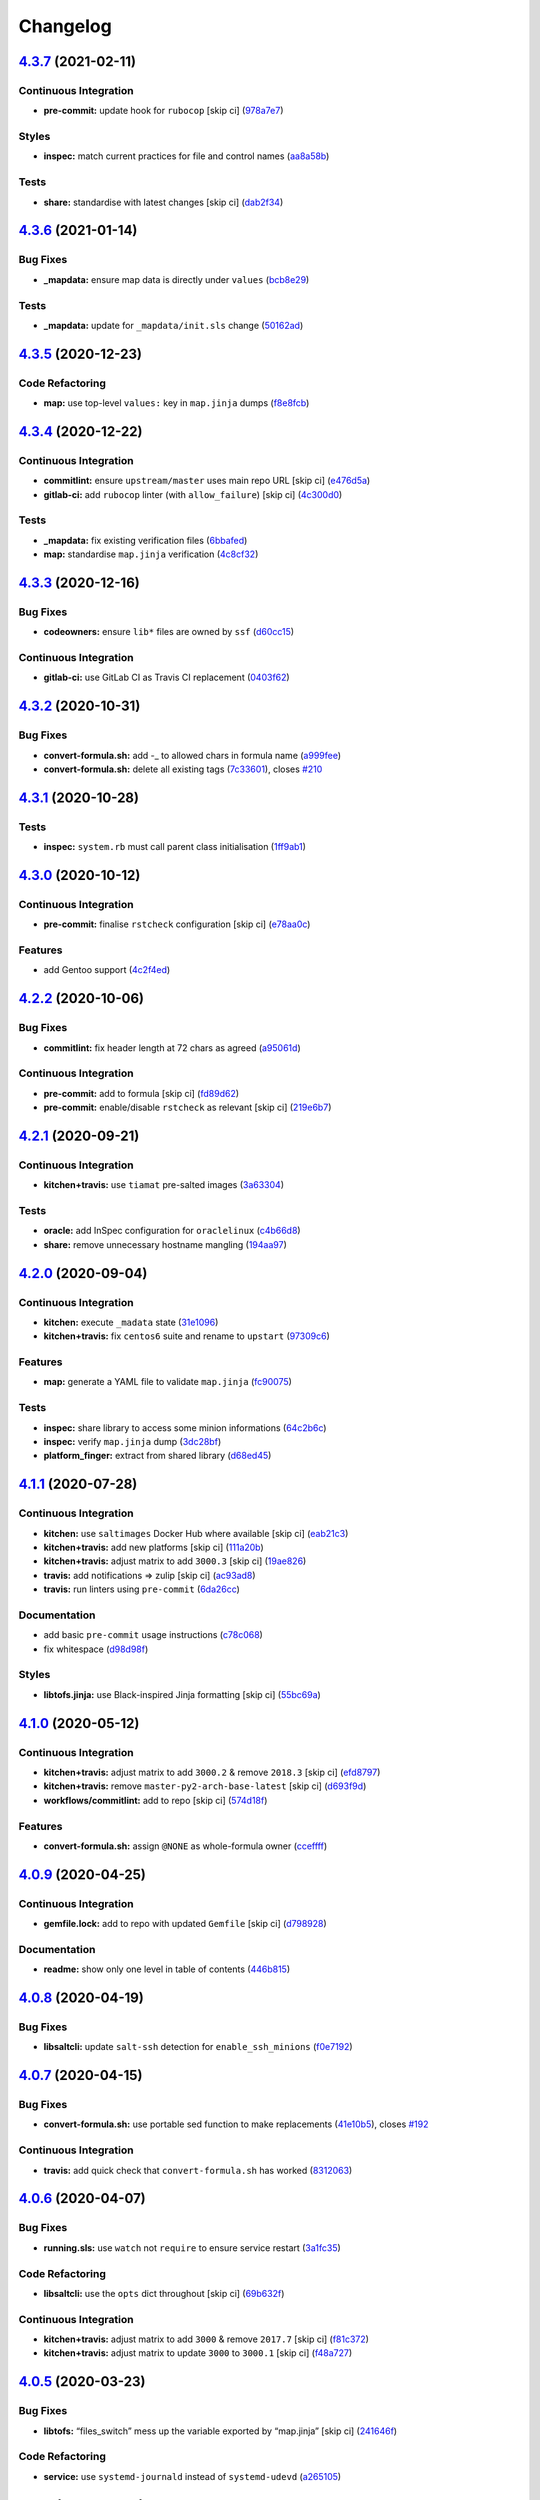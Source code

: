 
Changelog
=========

`4.3.7 <https://github.com/saltstack-formulas/template-formula/compare/v4.3.6...v4.3.7>`_ (2021-02-11)
----------------------------------------------------------------------------------------------------------

Continuous Integration
^^^^^^^^^^^^^^^^^^^^^^


* **pre-commit:** update hook for ``rubocop`` [skip ci] (\ `978a7e7 <https://github.com/saltstack-formulas/template-formula/commit/978a7e7cd04c00fe6e7b5d113926683a86534094>`_\ )

Styles
^^^^^^


* **inspec:** match current practices for file and control names (\ `aa8a58b <https://github.com/saltstack-formulas/template-formula/commit/aa8a58b715fec48b256ff0aa8a0b697b1ae20399>`_\ )

Tests
^^^^^


* **share:** standardise with latest changes [skip ci] (\ `dab2f34 <https://github.com/saltstack-formulas/template-formula/commit/dab2f34c587ea6194351c768e9ba141744536607>`_\ )

`4.3.6 <https://github.com/saltstack-formulas/template-formula/compare/v4.3.5...v4.3.6>`_ (2021-01-14)
----------------------------------------------------------------------------------------------------------

Bug Fixes
^^^^^^^^^


* **_mapdata:** ensure map data is directly under ``values`` (\ `bcb8e29 <https://github.com/saltstack-formulas/template-formula/commit/bcb8e29b687f9804a1cfbda1253da290432cd5b0>`_\ )

Tests
^^^^^


* **_mapdata:** update for ``_mapdata/init.sls`` change (\ `50162ad <https://github.com/saltstack-formulas/template-formula/commit/50162adad7119285a649321b5f66710974a7983d>`_\ )

`4.3.5 <https://github.com/saltstack-formulas/template-formula/compare/v4.3.4...v4.3.5>`_ (2020-12-23)
----------------------------------------------------------------------------------------------------------

Code Refactoring
^^^^^^^^^^^^^^^^


* **map:** use top-level ``values:`` key in ``map.jinja`` dumps (\ `f8e8fcb <https://github.com/saltstack-formulas/template-formula/commit/f8e8fcb29e77d1afded74a2c92789ac8807a4768>`_\ )

`4.3.4 <https://github.com/saltstack-formulas/template-formula/compare/v4.3.3...v4.3.4>`_ (2020-12-22)
----------------------------------------------------------------------------------------------------------

Continuous Integration
^^^^^^^^^^^^^^^^^^^^^^


* **commitlint:** ensure ``upstream/master`` uses main repo URL [skip ci] (\ `e476d5a <https://github.com/saltstack-formulas/template-formula/commit/e476d5a567d90592ea32f193d2264de59d261711>`_\ )
* **gitlab-ci:** add ``rubocop`` linter (with ``allow_failure``\ ) [skip ci] (\ `4c300d0 <https://github.com/saltstack-formulas/template-formula/commit/4c300d01cb909f2fbed07d39b22c06198c304cdf>`_\ )

Tests
^^^^^


* **_mapdata:** fix existing verification files (\ `6bbafed <https://github.com/saltstack-formulas/template-formula/commit/6bbafedd1f9ad6e6b659ab6ab4b1736b5c4d9a66>`_\ )
* **map:** standardise ``map.jinja`` verification (\ `4c8cf32 <https://github.com/saltstack-formulas/template-formula/commit/4c8cf32db1824fb9841996d758d19c563f5414c5>`_\ )

`4.3.3 <https://github.com/saltstack-formulas/template-formula/compare/v4.3.2...v4.3.3>`_ (2020-12-16)
----------------------------------------------------------------------------------------------------------

Bug Fixes
^^^^^^^^^


* **codeowners:** ensure ``lib*`` files are owned by ``ssf`` (\ `d60cc15 <https://github.com/saltstack-formulas/template-formula/commit/d60cc1536637831ef76b2f2c84086b3f88f2684f>`_\ )

Continuous Integration
^^^^^^^^^^^^^^^^^^^^^^


* **gitlab-ci:** use GitLab CI as Travis CI replacement (\ `0403f62 <https://github.com/saltstack-formulas/template-formula/commit/0403f62c7780a8a449617003c5363118a8b6ecd6>`_\ )

`4.3.2 <https://github.com/saltstack-formulas/template-formula/compare/v4.3.1...v4.3.2>`_ (2020-10-31)
----------------------------------------------------------------------------------------------------------

Bug Fixes
^^^^^^^^^


* **convert-formula.sh:** add -_ to allowed chars in formula name (\ `a999fee <https://github.com/saltstack-formulas/template-formula/commit/a999fee2145d9b0484049808c3c331943580cc3f>`_\ )
* **convert-formula.sh:** delete all existing tags (\ `7c33601 <https://github.com/saltstack-formulas/template-formula/commit/7c33601fd455df90b1082791cdd282a507334898>`_\ ), closes `#210 <https://github.com/saltstack-formulas/template-formula/issues/210>`_

`4.3.1 <https://github.com/saltstack-formulas/template-formula/compare/v4.3.0...v4.3.1>`_ (2020-10-28)
----------------------------------------------------------------------------------------------------------

Tests
^^^^^


* **inspec:** ``system.rb`` must call parent class initialisation (\ `1ff9ab1 <https://github.com/saltstack-formulas/template-formula/commit/1ff9ab15f23ba9f3b78a1b8f9dcef7a062e2b192>`_\ )

`4.3.0 <https://github.com/saltstack-formulas/template-formula/compare/v4.2.2...v4.3.0>`_ (2020-10-12)
----------------------------------------------------------------------------------------------------------

Continuous Integration
^^^^^^^^^^^^^^^^^^^^^^


* **pre-commit:** finalise ``rstcheck`` configuration [skip ci] (\ `e78aa0c <https://github.com/saltstack-formulas/template-formula/commit/e78aa0cb784752ae699196c6309fe93bf223a306>`_\ )

Features
^^^^^^^^


* add Gentoo support (\ `4c2f4ed <https://github.com/saltstack-formulas/template-formula/commit/4c2f4ede0223e83e1958be33288fa6b83cce7140>`_\ )

`4.2.2 <https://github.com/saltstack-formulas/template-formula/compare/v4.2.1...v4.2.2>`_ (2020-10-06)
----------------------------------------------------------------------------------------------------------

Bug Fixes
^^^^^^^^^


* **commitlint:** fix header length at 72 chars as agreed (\ `a95061d <https://github.com/saltstack-formulas/template-formula/commit/a95061ddd088210c5111490234bc1588002cddd5>`_\ )

Continuous Integration
^^^^^^^^^^^^^^^^^^^^^^


* **pre-commit:** add to formula [skip ci] (\ `fd89d62 <https://github.com/saltstack-formulas/template-formula/commit/fd89d62ec656dc3e6f84b9834860bf51359452f5>`_\ )
* **pre-commit:** enable/disable ``rstcheck`` as relevant [skip ci] (\ `219e6b7 <https://github.com/saltstack-formulas/template-formula/commit/219e6b71c85f06657564c87ba58877cfc5ebe511>`_\ )

`4.2.1 <https://github.com/saltstack-formulas/template-formula/compare/v4.2.0...v4.2.1>`_ (2020-09-21)
----------------------------------------------------------------------------------------------------------

Continuous Integration
^^^^^^^^^^^^^^^^^^^^^^


* **kitchen+travis:** use ``tiamat`` pre-salted images (\ `3a63304 <https://github.com/saltstack-formulas/template-formula/commit/3a63304f13d717fc28efbb06252ffde421ab3621>`_\ )

Tests
^^^^^


* **oracle:** add InSpec configuration for ``oraclelinux`` (\ `c4b66d8 <https://github.com/saltstack-formulas/template-formula/commit/c4b66d8f0b5666261b43ee923565cc516b7fb92f>`_\ )
* **share:** remove unnecessary hostname mangling (\ `194aa97 <https://github.com/saltstack-formulas/template-formula/commit/194aa97dff47acd59076865489914b4148b1b76d>`_\ )

`4.2.0 <https://github.com/saltstack-formulas/template-formula/compare/v4.1.1...v4.2.0>`_ (2020-09-04)
----------------------------------------------------------------------------------------------------------

Continuous Integration
^^^^^^^^^^^^^^^^^^^^^^


* **kitchen:** execute ``_madata`` state (\ `31e1096 <https://github.com/saltstack-formulas/template-formula/commit/31e1096adda4c23f77b797f35c465ba09043b3a6>`_\ )
* **kitchen+travis:** fix ``centos6`` suite and rename to ``upstart`` (\ `97309c6 <https://github.com/saltstack-formulas/template-formula/commit/97309c6f4d6b18723ec5492564b1344155960ae0>`_\ )

Features
^^^^^^^^


* **map:** generate a YAML file to validate ``map.jinja`` (\ `fc90075 <https://github.com/saltstack-formulas/template-formula/commit/fc90075dd94d874eb283d96259f552812d8a8d82>`_\ )

Tests
^^^^^


* **inspec:** share library to access some minion informations (\ `64c2b6c <https://github.com/saltstack-formulas/template-formula/commit/64c2b6cdae1ad91959b5c0fe67863a529a070428>`_\ )
* **inspec:** verify ``map.jinja`` dump (\ `3dc28bf <https://github.com/saltstack-formulas/template-formula/commit/3dc28bfb3453079deca899352ecdff30daeb42f5>`_\ )
* **platform_finger:** extract from shared library (\ `d68ed45 <https://github.com/saltstack-formulas/template-formula/commit/d68ed45109aa1274c6bf236db30758d795a3ba2a>`_\ )

`4.1.1 <https://github.com/saltstack-formulas/template-formula/compare/v4.1.0...v4.1.1>`_ (2020-07-28)
----------------------------------------------------------------------------------------------------------

Continuous Integration
^^^^^^^^^^^^^^^^^^^^^^


* **kitchen:** use ``saltimages`` Docker Hub where available [skip ci] (\ `eab21c3 <https://github.com/saltstack-formulas/template-formula/commit/eab21c39fb180d3cf3be93a4ae0678b1fbe6357d>`_\ )
* **kitchen+travis:** add new platforms [skip ci] (\ `111a20b <https://github.com/saltstack-formulas/template-formula/commit/111a20b47d89d275ce4ff5213656d6828acb2760>`_\ )
* **kitchen+travis:** adjust matrix to add ``3000.3`` [skip ci] (\ `19ae826 <https://github.com/saltstack-formulas/template-formula/commit/19ae82632ece95047b535390bd2325fb30a09af7>`_\ )
* **travis:** add notifications => zulip [skip ci] (\ `ac93ad8 <https://github.com/saltstack-formulas/template-formula/commit/ac93ad82f143ce9348f841a263df87d717034103>`_\ )
* **travis:** run linters using ``pre-commit`` (\ `6da26cc <https://github.com/saltstack-formulas/template-formula/commit/6da26cca6a3b3ac89137d81b837633358c534396>`_\ )

Documentation
^^^^^^^^^^^^^


* add basic ``pre-commit`` usage instructions (\ `c78c068 <https://github.com/saltstack-formulas/template-formula/commit/c78c06876eb4c117b3ab00f9da479e8a4c3f1cf5>`_\ )
* fix whitespace (\ `d98d98f <https://github.com/saltstack-formulas/template-formula/commit/d98d98f4da1096f4c60c5ec5c15d56d1945c9f50>`_\ )

Styles
^^^^^^


* **libtofs.jinja:** use Black-inspired Jinja formatting [skip ci] (\ `55bc69a <https://github.com/saltstack-formulas/template-formula/commit/55bc69a2b194874ceb594c93c8750c320239103c>`_\ )

`4.1.0 <https://github.com/saltstack-formulas/template-formula/compare/v4.0.9...v4.1.0>`_ (2020-05-12)
----------------------------------------------------------------------------------------------------------

Continuous Integration
^^^^^^^^^^^^^^^^^^^^^^


* **kitchen+travis:** adjust matrix to add ``3000.2`` & remove ``2018.3`` [skip ci] (\ `efd8797 <https://github.com/saltstack-formulas/template-formula/commit/efd8797e66bbe45d58a7155283b6ef47bb3fb7a4>`_\ )
* **kitchen+travis:** remove ``master-py2-arch-base-latest`` [skip ci] (\ `d693f9d <https://github.com/saltstack-formulas/template-formula/commit/d693f9dabf722946a978c64ed4fbfa03653e828c>`_\ )
* **workflows/commitlint:** add to repo [skip ci] (\ `574d18f <https://github.com/saltstack-formulas/template-formula/commit/574d18fc2c9628ed142a380aaff3b4c31592bb6f>`_\ )

Features
^^^^^^^^


* **convert-formula.sh:** assign ``@NONE`` as whole-formula owner (\ `cceffff <https://github.com/saltstack-formulas/template-formula/commit/cceffffef5924b6c156890562e6f64f4872d6867>`_\ )

`4.0.9 <https://github.com/saltstack-formulas/template-formula/compare/v4.0.8...v4.0.9>`_ (2020-04-25)
----------------------------------------------------------------------------------------------------------

Continuous Integration
^^^^^^^^^^^^^^^^^^^^^^


* **gemfile.lock:** add to repo with updated ``Gemfile`` [skip ci] (\ `d798928 <https://github.com/saltstack-formulas/template-formula/commit/d79892867549e13737a2d0f887a1388ec45704af>`_\ )

Documentation
^^^^^^^^^^^^^


* **readme:** show only one level in table of contents (\ `446b815 <https://github.com/saltstack-formulas/template-formula/commit/446b81595822a54792cfbaf23fade20e652d7062>`_\ )

`4.0.8 <https://github.com/saltstack-formulas/template-formula/compare/v4.0.7...v4.0.8>`_ (2020-04-19)
----------------------------------------------------------------------------------------------------------

Bug Fixes
^^^^^^^^^


* **libsaltcli:** update ``salt-ssh`` detection for ``enable_ssh_minions`` (\ `f0e7192 <https://github.com/saltstack-formulas/template-formula/commit/f0e7192fb5a546cb0569f9d4257807c8592a00b6>`_\ )

`4.0.7 <https://github.com/saltstack-formulas/template-formula/compare/v4.0.6...v4.0.7>`_ (2020-04-15)
----------------------------------------------------------------------------------------------------------

Bug Fixes
^^^^^^^^^


* **convert-formula.sh:** use portable sed function to make replacements (\ `41e10b5 <https://github.com/saltstack-formulas/template-formula/commit/41e10b5249e0c8827844f438d1995cf7cb42d63a>`_\ ), closes `#192 <https://github.com/saltstack-formulas/template-formula/issues/192>`_

Continuous Integration
^^^^^^^^^^^^^^^^^^^^^^


* **travis:** add quick check that ``convert-formula.sh`` has worked (\ `8312063 <https://github.com/saltstack-formulas/template-formula/commit/83120632f3a2246ac640155d374634836c34965a>`_\ )

`4.0.6 <https://github.com/saltstack-formulas/template-formula/compare/v4.0.5...v4.0.6>`_ (2020-04-07)
----------------------------------------------------------------------------------------------------------

Bug Fixes
^^^^^^^^^


* **running.sls:** use ``watch`` not ``require`` to ensure service restart (\ `3a1fc35 <https://github.com/saltstack-formulas/template-formula/commit/3a1fc35a13f66714cd42583f13679c6f189ae48f>`_\ )

Code Refactoring
^^^^^^^^^^^^^^^^


* **libsaltcli:** use the ``opts`` dict throughout [skip ci] (\ `69b632f <https://github.com/saltstack-formulas/template-formula/commit/69b632fbe613d4f99a48f59f64ec93c3897431c8>`_\ )

Continuous Integration
^^^^^^^^^^^^^^^^^^^^^^


* **kitchen+travis:** adjust matrix to add ``3000`` & remove ``2017.7`` [skip ci] (\ `f81c372 <https://github.com/saltstack-formulas/template-formula/commit/f81c372dfe12d42139275fc8c9e7aad1b6eec976>`_\ )
* **kitchen+travis:** adjust matrix to update ``3000`` to ``3000.1`` [skip ci] (\ `f48a727 <https://github.com/saltstack-formulas/template-formula/commit/f48a7275644d2baef06adb0d8e74b3c19fd2d8a0>`_\ )

`4.0.5 <https://github.com/saltstack-formulas/template-formula/compare/v4.0.4...v4.0.5>`_ (2020-03-23)
----------------------------------------------------------------------------------------------------------

Bug Fixes
^^^^^^^^^


* **libtofs:** “files_switch” mess up the variable exported by “map.jinja” [skip ci] (\ `241646f <https://github.com/saltstack-formulas/template-formula/commit/241646fe96447369df00f17ec1c27a53de08bec4>`_\ )

Code Refactoring
^^^^^^^^^^^^^^^^


* **service:** use ``systemd-journald`` instead of ``systemd-udevd`` (\ `a265105 <https://github.com/saltstack-formulas/template-formula/commit/a2651058be0d8b09f910aeee2f23703b6cefaa09>`_\ )

`4.0.4 <https://github.com/saltstack-formulas/template-formula/compare/v4.0.3...v4.0.4>`_ (2020-02-14)
----------------------------------------------------------------------------------------------------------

Bug Fixes
^^^^^^^^^


* **libtofs:** “files_switch” mess up the variable defined by “map.jinja” (\ `ab4ce75 <https://github.com/saltstack-formulas/template-formula/commit/ab4ce751a4640303af7acbf7a278aef79b530bb6>`_\ )

Continuous Integration
^^^^^^^^^^^^^^^^^^^^^^


* **kitchen:** avoid using bootstrap for ``master`` instances (\ `6ecdb99 <https://github.com/saltstack-formulas/template-formula/commit/6ecdb99f83b807b4679dc6534ae425b97eefbe54>`_\ )

`4.0.3 <https://github.com/saltstack-formulas/template-formula/compare/v4.0.2...v4.0.3>`_ (2020-01-27)
----------------------------------------------------------------------------------------------------------

Bug Fixes
^^^^^^^^^


* fix ``CentOS Linux-7`` and add ``os`` details from current CI setup (\ `4be16ca <https://github.com/saltstack-formulas/template-formula/commit/4be16ca4befeddeeb8be1199cd088df7c547523f>`_\ )
* **travis:** reinstate conversion test [skip ci] (\ `5d47fda <https://github.com/saltstack-formulas/template-formula/commit/5d47fda1b9f52bff1a4c2cad5097cd3d8cd43521>`_\ )

Continuous Integration
^^^^^^^^^^^^^^^^^^^^^^


* **travis:** use ``major.minor`` for ``semantic-release`` version [skip ci] (\ `e9bfb71 <https://github.com/saltstack-formulas/template-formula/commit/e9bfb71fdc0fa80ac63e6ce724f0e5621a4b30ca>`_\ )

`4.0.2 <https://github.com/saltstack-formulas/template-formula/compare/v4.0.1...v4.0.2>`_ (2019-12-19)
----------------------------------------------------------------------------------------------------------

Bug Fixes
^^^^^^^^^


* **convert-formula.sh:** remove "Using this template" post-conversion (\ `55ab937 <https://github.com/saltstack-formulas/template-formula/commit/55ab937c047374fce0548d8c18e8513bc15ead78>`_\ )
* **convert-formula.sh:** remove ``rubocop`` override post-conversion (\ `aca4e44 <https://github.com/saltstack-formulas/template-formula/commit/aca4e4428964da745e7b1b7dce15d2c751f76490>`_\ )
* **convert-formula.sh:** remove CI test post-conversion (\ `06ec949 <https://github.com/saltstack-formulas/template-formula/commit/06ec949fd17bb4b52bb230a6ad2eddfe08a4e693>`_\ )
* **convert-formula.sh:** reset version to ``1.0.0`` (\ `39889ce <https://github.com/saltstack-formulas/template-formula/commit/39889ce303cb57125ba0411ab55266ee018d40e1>`_\ )

Documentation
^^^^^^^^^^^^^


* **convert-formula.sh:** add usage guide (\ `539a335 <https://github.com/saltstack-formulas/template-formula/commit/539a335f8b01ffb3944b742cc2f5852a718546dd>`_\ )

`4.0.1 <https://github.com/saltstack-formulas/template-formula/compare/v4.0.0...v4.0.1>`_ (2019-12-17)
----------------------------------------------------------------------------------------------------------

Bug Fixes
^^^^^^^^^


* **convert-formula.sh:** apply remaining suggestions from `#180 <https://github.com/saltstack-formulas/template-formula/issues/180>`_ (\ `76ecd44 <https://github.com/saltstack-formulas/template-formula/commit/76ecd447be66fd9b33ace56836796d3ce24537db>`_\ ), closes `/github.com/saltstack-formulas/template-formula/pull/180#discussion_r357308821 <https://github.com//github.com/saltstack-formulas/template-formula/pull/180/issues/discussion_r357308821>`_ `/github.com/saltstack-formulas/template-formula/pull/180#discussion_r357318860 <https://github.com//github.com/saltstack-formulas/template-formula/pull/180/issues/discussion_r357318860>`_ `/github.com/saltstack-formulas/template-formula/pull/180#discussion_r357362707 <https://github.com//github.com/saltstack-formulas/template-formula/pull/180/issues/discussion_r357362707>`_

`4.0.0 <https://github.com/saltstack-formulas/template-formula/compare/v3.3.4...v4.0.0>`_ (2019-12-16)
----------------------------------------------------------------------------------------------------------

Code Refactoring
^^^^^^^^^^^^^^^^


* improve reusability using an unique keyword TEMPLATE (\ `2e8ded6 <https://github.com/saltstack-formulas/template-formula/commit/2e8ded6565f7bad166323792bf42979aac2980fa>`_\ )

Continuous Integration
^^^^^^^^^^^^^^^^^^^^^^


* **gemfile:** restrict ``train`` gem version until upstream fix [skip ci] (\ `1b6164f <https://github.com/saltstack-formulas/template-formula/commit/1b6164fc4a5bda44e8cb1104039606603dab4c2e>`_\ )
* **travis:** quote pathspecs used with ``git ls-files`` [skip ci] (\ `341f495 <https://github.com/saltstack-formulas/template-formula/commit/341f495336da0e35d92b3b4acda30f9efa44ec52>`_\ )

Features
^^^^^^^^


* add script to ease conversion from template to real formula (\ `edfa269 <https://github.com/saltstack-formulas/template-formula/commit/edfa269e9655407ca26788a8d5564c759abbbb30>`_\ )

Tests
^^^^^


* add CI test of conversion script (\ `7ad85ae <https://github.com/saltstack-formulas/template-formula/commit/7ad85ae0db21888921efabbc88bcafbc65e5bd21>`_\ )

BREAKING CHANGES
^^^^^^^^^^^^^^^^


* changed all state names and ids

`3.3.4 <https://github.com/saltstack-formulas/template-formula/compare/v3.3.3...v3.3.4>`_ (2019-11-27)
----------------------------------------------------------------------------------------------------------

Bug Fixes
^^^^^^^^^


* **release.config.js:** use full commit hash in commit link [skip ci] (\ `4ac8d92 <https://github.com/saltstack-formulas/template-formula/commit/4ac8d92778977ed63fe99e4506a2b0a2d41a2bce>`_\ )

Continuous Integration
^^^^^^^^^^^^^^^^^^^^^^


* **kitchen:** use ``debian-10-master-py3`` instead of ``develop`` [skip ci] (\ `14ebf92 <https://github.com/saltstack-formulas/template-formula/commit/14ebf928bc07cefa086523e63bed5df7c2879e9b>`_\ )
* **kitchen:** use ``develop`` image until ``master`` is ready (\ ``amazonlinux``\ ) [skip ci] (\ `42482d7 <https://github.com/saltstack-formulas/template-formula/commit/42482d7f9b77f5d34417e25233a9f385075feace>`_\ )
* **kitchen+travis:** upgrade matrix after ``2019.2.2`` release [skip ci] (\ `d0e07b8 <https://github.com/saltstack-formulas/template-formula/commit/d0e07b88834f68cc81ce4de34c14a880347fc497>`_\ )
* **travis:** apply changes from build config validation [skip ci] (\ `b625245 <https://github.com/saltstack-formulas/template-formula/commit/b625245fc62deb6da7cb35de1280ec267718b1cd>`_\ )
* **travis:** opt-in to ``dpl v2`` to complete build config validation [skip ci] (\ `f1fbf7f <https://github.com/saltstack-formulas/template-formula/commit/f1fbf7f620c886827c70fb3970e3b2fac58b8db8>`_\ )
* **travis:** run ``shellcheck`` during lint job (\ `a711665 <https://github.com/saltstack-formulas/template-formula/commit/a7116654d875ecb0e7e3e10fc96cbab2e91575f7>`_\ )
* **travis:** update ``salt-lint`` config for ``v0.0.10`` [skip ci] (\ `faea464 <https://github.com/saltstack-formulas/template-formula/commit/faea464f923f552e23a83f28e3192c437f7eabfe>`_\ )
* **travis:** use build config validation (beta) [skip ci] (\ `66494bb <https://github.com/saltstack-formulas/template-formula/commit/66494bbc1058adc9ed6fa0074b1c4b6018c4cd48>`_\ )

Performance Improvements
^^^^^^^^^^^^^^^^^^^^^^^^


* **travis:** improve ``salt-lint`` invocation [skip ci] (\ `7a96cd7 <https://github.com/saltstack-formulas/template-formula/commit/7a96cd77db71eb8b022df7bd5c1014664124a022>`_\ )

`3.3.3 <https://github.com/saltstack-formulas/template-formula/compare/v3.3.2...v3.3.3>`_ (2019-10-16)
----------------------------------------------------------------------------------------------------------

Documentation
^^^^^^^^^^^^^


* **contributing:** add recent ``semantic-release`` formulas [skip ci] (\ ` <https://github.com/saltstack-formulas/template-formula/commit/e6fb519>`_\ )
* **contributing:** remove to use org-level file instead [skip ci] (\ ` <https://github.com/saltstack-formulas/template-formula/commit/d2ebccf>`_\ )
* **readme:** update link to ``CONTRIBUTING`` [skip ci] (\ ` <https://github.com/saltstack-formulas/template-formula/commit/ed61d09>`_\ )
* **reamde:** have special notes section (\ ` <https://github.com/saltstack-formulas/template-formula/commit/c68aed5>`_\ )

`3.3.2 <https://github.com/saltstack-formulas/template-formula/compare/v3.3.1...v3.3.2>`_ (2019-10-08)
----------------------------------------------------------------------------------------------------------

Bug Fixes
^^^^^^^^^


* **rubocop:** add fixes using ``rubocop --safe-auto-correct`` (\ `484ce24 <https://github.com/saltstack-formulas/template-formula/commit/484ce24>`_\ )
* **rubocop:** fix remaining errors manually (\ `9566b6f <https://github.com/saltstack-formulas/template-formula/commit/9566b6f>`_\ )

Code Refactoring
^^^^^^^^^^^^^^^^


* **travis:** merge ``lint`` stage into the ``test`` stage (\ `d3b93f8 <https://github.com/saltstack-formulas/template-formula/commit/d3b93f8>`_\ )

Continuous Integration
^^^^^^^^^^^^^^^^^^^^^^


* **kitchen:** install required packages to bootstrapped ``opensuse`` [skip ci] (\ `1cfed60 <https://github.com/saltstack-formulas/template-formula/commit/1cfed60>`_\ )
* **kitchen:** use bootstrapped ``opensuse`` images until ``2019.2.2`` [skip ci] (\ `0467bdf <https://github.com/saltstack-formulas/template-formula/commit/0467bdf>`_\ )
* **travis:** quote ``${INSTANCE}`` when running ``kitchen verify`` (\ `00d56a4 <https://github.com/saltstack-formulas/template-formula/commit/00d56a4>`_\ ), closes `/github.com/saltstack-formulas/template-formula/pull/175#discussion_r332525964 <https://github.com//github.com/saltstack-formulas/template-formula/pull/175/issues/discussion_r332525964>`_
* **travis:** run ``rubocop`` during the ``Lint`` job (\ `8d8c766 <https://github.com/saltstack-formulas/template-formula/commit/8d8c766>`_\ )
* **travis:** run ``salt-lint`` during the ``Lint`` job (\ `2df4646 <https://github.com/saltstack-formulas/template-formula/commit/2df4646>`_\ ), closes `/freenode.logbot.info/saltstack-formulas/20191004#c2723464 <https://github.com//freenode.logbot.info/saltstack-formulas/20191004/issues/c2723464>`_ `/freenode.logbot.info/saltstack-formulas/20191004#c2724272 <https://github.com//freenode.logbot.info/saltstack-formulas/20191004/issues/c2724272>`_
* **travis:** use ``env`` and ``name`` for improved display in Travis (\ `5f773d1 <https://github.com/saltstack-formulas/template-formula/commit/5f773d1>`_\ ), closes `/github.com/saltstack-formulas/template-formula/pull/175#discussion_r332613933 <https://github.com//github.com/saltstack-formulas/template-formula/pull/175/issues/discussion_r332613933>`_

Documentation
^^^^^^^^^^^^^


* **bug_report:** add section requesting commit hash / release tag (\ `faccb6a <https://github.com/saltstack-formulas/template-formula/commit/faccb6a>`_\ )
* **bug_report:** group into sections for better logical ordering (\ `e9b6c2f <https://github.com/saltstack-formulas/template-formula/commit/e9b6c2f>`_\ )
* **contributing:** add recent ``semantic-release`` formula (\ `c2924b0 <https://github.com/saltstack-formulas/template-formula/commit/c2924b0>`_\ )
* **contributing:** add recent ``semantic-release`` formula (\ `8d2318c <https://github.com/saltstack-formulas/template-formula/commit/8d2318c>`_\ )
* **contributing:** add recent ``semantic-release`` formula [skip ci] (\ `85118de <https://github.com/saltstack-formulas/template-formula/commit/85118de>`_\ )
* **issues:** provide ``Bug report`` & ``Feature request`` templates (\ `f90f1f6 <https://github.com/saltstack-formulas/template-formula/commit/f90f1f6>`_\ )
* **issues:** use ``Meta`` instead of ``Optional`` as suggested (\ `65cadb4 <https://github.com/saltstack-formulas/template-formula/commit/65cadb4>`_\ ), closes `/github.com/saltstack-formulas/template-formula/pull/174#issuecomment-538999459 <https://github.com//github.com/saltstack-formulas/template-formula/pull/174/issues/issuecomment-538999459>`_
* **issues:** use larger headings (from level 4 to level 3) (\ `53e7b75 <https://github.com/saltstack-formulas/template-formula/commit/53e7b75>`_\ )
* **pillar.example:** fix TOFS comment to explain the default path [skip ci] (\ `fde5063 <https://github.com/saltstack-formulas/template-formula/commit/fde5063>`_\ ), closes `/github.com/saltstack-formulas/libvirt-formula/pull/60#issuecomment-537965254 <https://github.com//github.com/saltstack-formulas/libvirt-formula/pull/60/issues/issuecomment-537965254>`_ `/github.com/saltstack-formulas/libvirt-formula/pull/60#issuecomment-537988138 <https://github.com//github.com/saltstack-formulas/libvirt-formula/pull/60/issues/issuecomment-537988138>`_
* **pillar.example:** improve TOFS comment to explain the default path [skip ci] (\ `27d2fe4 <https://github.com/saltstack-formulas/template-formula/commit/27d2fe4>`_\ ), closes `/github.com/saltstack-formulas/nginx-formula/blob/17291a0ae2c2554707b79d897bb6ddec716e8426/pillar.example#L340-L341 <https://github.com//github.com/saltstack-formulas/nginx-formula/blob/17291a0ae2c2554707b79d897bb6ddec716e8426/pillar.example/issues/L340-L341>`_

`3.3.1 <https://github.com/saltstack-formulas/template-formula/compare/v3.3.0...v3.3.1>`_ (2019-09-23)
----------------------------------------------------------------------------------------------------------

Bug Fixes
^^^^^^^^^


* **subcomponent:** clean referencing wrong sls (\ `394808e <https://github.com/saltstack-formulas/template-formula/commit/394808e>`_\ )

Continuous Integration
^^^^^^^^^^^^^^^^^^^^^^


* use ``dist: bionic`` & apply ``opensuse-leap-15`` SCP error workaround (\ `330b0cb <https://github.com/saltstack-formulas/template-formula/commit/330b0cb>`_\ )
* **kitchen:** change ``log_level`` to ``debug`` instead of ``info`` (\ `1b929ff <https://github.com/saltstack-formulas/template-formula/commit/1b929ff>`_\ )
* **platform:** add ``arch-base-latest`` (\ `042e8e2 <https://github.com/saltstack-formulas/template-formula/commit/042e8e2>`_\ )
* **yamllint:** add rule ``empty-values`` & use new ``yaml-files`` setting (\ `70ed7e2 <https://github.com/saltstack-formulas/template-formula/commit/70ed7e2>`_\ ), closes `#164 <https://github.com/saltstack-formulas/template-formula/issues/164>`_

Documentation
^^^^^^^^^^^^^


* **contributing:** add recent ``semantic-release`` formulas (\ `7f36ae9 <https://github.com/saltstack-formulas/template-formula/commit/7f36ae9>`_\ )

`3.3.0 <https://github.com/saltstack-formulas/template-formula/compare/v3.2.1...v3.3.0>`_ (2019-08-27)
----------------------------------------------------------------------------------------------------------

Bug Fixes
^^^^^^^^^


* **libtofs:** avoid using subpath by default (\ `c07471d <https://github.com/saltstack-formulas/template-formula/commit/c07471d>`_\ )

Code Refactoring
^^^^^^^^^^^^^^^^


* **libtofs:** remove deprecated ``v1_path_prefix`` argument (\ `ad2a965 <https://github.com/saltstack-formulas/template-formula/commit/ad2a965>`_\ )

Features
^^^^^^^^


* **yamllint:** include for this repo and apply rules throughout (\ `e76525f <https://github.com/saltstack-formulas/template-formula/commit/e76525f>`_\ )

`3.2.1 <https://github.com/saltstack-formulas/template-formula/compare/v3.2.0...v3.2.1>`_ (2019-08-06)
----------------------------------------------------------------------------------------------------------

Code Refactoring
^^^^^^^^^^^^^^^^


* **tofs:** move subcomponent definition to ``defaults.yaml`` (\ `c269673 <https://github.com/saltstack-formulas/template-formula/commit/c269673>`_\ )
* **tofs:** move subcomponent templates to first ``source`` match (\ `70cc92d <https://github.com/saltstack-formulas/template-formula/commit/70cc92d>`_\ )

Continuous Integration
^^^^^^^^^^^^^^^^^^^^^^


* **kitchen+travis:** replace EOL pre-salted images (\ `42ab22c <https://github.com/saltstack-formulas/template-formula/commit/42ab22c>`_\ )

`3.2.0 <https://github.com/saltstack-formulas/template-formula/compare/v3.1.1...v3.2.0>`_ (2019-08-03)
----------------------------------------------------------------------------------------------------------

Bug Fixes
^^^^^^^^^


* **formula:** update to current oldest supported version of Salt (\ `878eca1 <https://github.com/saltstack-formulas/template-formula/commit/878eca1>`_\ )

Documentation
^^^^^^^^^^^^^


* **libtofs:** explain usage of sub-directory for components (\ `42a75d9 <https://github.com/saltstack-formulas/template-formula/commit/42a75d9>`_\ )
* **readme:** describe the new “template.subcomponent” states (\ `6b595cd <https://github.com/saltstack-formulas/template-formula/commit/6b595cd>`_\ )

Features
^^^^^^^^


* **sub-component:** manage a dedicated configuration file (\ `c4440d7 <https://github.com/saltstack-formulas/template-formula/commit/c4440d7>`_\ )
* **tofs:** lookup files directory in “tpldir” hierarchy (\ `5c495fb <https://github.com/saltstack-formulas/template-formula/commit/5c495fb>`_\ )

Tests
^^^^^


* **inspec:** verify subcomponent configuration file (\ `fd55e03 <https://github.com/saltstack-formulas/template-formula/commit/fd55e03>`_\ )

`3.1.1 <https://github.com/saltstack-formulas/template-formula/compare/v3.1.0...v3.1.1>`_ (2019-07-25)
----------------------------------------------------------------------------------------------------------

Bug Fixes
^^^^^^^^^


* **tofs:** prepend the config-based ``source_files`` to the default (\ `3483e76 <https://github.com/saltstack-formulas/template-formula/commit/3483e76>`_\ ), closes `/github.com/saltstack-formulas/nginx-formula/pull/247#issuecomment-514262549 <https://github.com//github.com/saltstack-formulas/nginx-formula/pull/247/issues/issuecomment-514262549>`_ `#151 <https://github.com/saltstack-formulas/template-formula/issues/151>`_

Documentation
^^^^^^^^^^^^^


* **tofs:** ensure merged will all recent changes (\ `6a614d9 <https://github.com/saltstack-formulas/template-formula/commit/6a614d9>`_\ )
* **tofs:** update from ``nginx-formula`` (\ `23a221e <https://github.com/saltstack-formulas/template-formula/commit/23a221e>`_\ ), closes `/github.com/saltstack-formulas/nginx-formula/pull/238#discussion_r289124365 <https://github.com//github.com/saltstack-formulas/nginx-formula/pull/238/issues/discussion_r289124365>`_

`3.1.0 <https://github.com/saltstack-formulas/template-formula/compare/v3.0.9...v3.1.0>`_ (2019-07-24)
----------------------------------------------------------------------------------------------------------

Bug Fixes
^^^^^^^^^


* **grain:** fix grain value (\ `26edfa0 <https://github.com/saltstack-formulas/template-formula/commit/26edfa0>`_\ )

Documentation
^^^^^^^^^^^^^


* **map:** update comments in ``os*.yaml`` after adding ``osarchmap`` (\ `d71a258 <https://github.com/saltstack-formulas/template-formula/commit/d71a258>`_\ )

Features
^^^^^^^^


* **mapping:** introduce osarchmap per issue `#13 <https://github.com/saltstack-formulas/template-formula/issues/13>`_ (\ `41ac40d <https://github.com/saltstack-formulas/template-formula/commit/41ac40d>`_\ )

Tests
^^^^^


* **osarch:** add unit test for osarch (\ `1be2052 <https://github.com/saltstack-formulas/template-formula/commit/1be2052>`_\ )

`3.0.9 <https://github.com/saltstack-formulas/template-formula/compare/v3.0.8...v3.0.9>`_ (2019-07-24)
----------------------------------------------------------------------------------------------------------

Bug Fixes
^^^^^^^^^


* **libtofs:** don't crash if “tofs.files_switch” lookup a list (\ `0979d35 <https://github.com/saltstack-formulas/template-formula/commit/0979d35>`_\ )

Documentation
^^^^^^^^^^^^^


* **contributing:** add recent ``semantic-release`` formula (\ `f9def86 <https://github.com/saltstack-formulas/template-formula/commit/f9def86>`_\ )
* **contributing:** add recent ``semantic-release`` formula (\ `ed8c55a <https://github.com/saltstack-formulas/template-formula/commit/ed8c55a>`_\ )
* **contributing:** add recent ``semantic-release`` formulas (\ `57d0b85 <https://github.com/saltstack-formulas/template-formula/commit/57d0b85>`_\ )

Tests
^^^^^


* **libtofs:** “tofs.files_switch” lookup can return a list (\ `13f1728 <https://github.com/saltstack-formulas/template-formula/commit/13f1728>`_\ )

`3.0.8 <https://github.com/saltstack-formulas/template-formula/compare/v3.0.7...v3.0.8>`_ (2019-07-08)
----------------------------------------------------------------------------------------------------------

Documentation
^^^^^^^^^^^^^


* **contributing:** add template-formula to ``semantic-release`` formulas (\ `87e4ebc <https://github.com/saltstack-formulas/template-formula/commit/87e4ebc>`_\ )

`3.0.7 <https://github.com/saltstack-formulas/template-formula/compare/v3.0.6...v3.0.7>`_ (2019-07-04)
----------------------------------------------------------------------------------------------------------

Documentation
^^^^^^^^^^^^^


* **contributing:** add recent ``semantic-release`` formula (\ `c679cb5 <https://github.com/saltstack-formulas/template-formula/commit/c679cb5>`_\ )

`3.0.6 <https://github.com/saltstack-formulas/template-formula/compare/v3.0.5...v3.0.6>`_ (2019-06-28)
----------------------------------------------------------------------------------------------------------

Code Refactoring
^^^^^^^^^^^^^^^^


* **string:** remove capitalisation from 'template' string (\ `7062210 <https://github.com/saltstack-formulas/template-formula/commit/7062210>`_\ )

`3.0.5 <https://github.com/saltstack-formulas/template-formula/compare/v3.0.4...v3.0.5>`_ (2019-06-28)
----------------------------------------------------------------------------------------------------------

Documentation
^^^^^^^^^^^^^


* **contributing:** add recent ``semantic-release`` formula (\ `fc50a9e <https://github.com/saltstack-formulas/template-formula/commit/fc50a9e>`_\ )

`3.0.4 <https://github.com/saltstack-formulas/template-formula/compare/v3.0.3...v3.0.4>`_ (2019-06-27)
----------------------------------------------------------------------------------------------------------

Documentation
^^^^^^^^^^^^^


* **contributing:** add recent ``semantic-release`` formulas (\ `22052fc <https://github.com/saltstack-formulas/template-formula/commit/22052fc>`_\ )

`3.0.3 <https://github.com/saltstack-formulas/template-formula/compare/v3.0.2...v3.0.3>`_ (2019-06-25)
----------------------------------------------------------------------------------------------------------

Documentation
^^^^^^^^^^^^^


* **contributing:** add recent ``semantic-release`` formula (\ `7f56237 <https://github.com/saltstack-formulas/template-formula/commit/7f56237>`_\ )

`3.0.2 <https://github.com/saltstack-formulas/template-formula/compare/v3.0.1...v3.0.2>`_ (2019-06-20)
----------------------------------------------------------------------------------------------------------

Documentation
^^^^^^^^^^^^^


* **contributing:** add recent ``semantic-release`` formulas (\ `461c7a5 <https://github.com/saltstack-formulas/template-formula/commit/461c7a5>`_\ )

`3.0.1 <https://github.com/saltstack-formulas/template-formula/compare/v3.0.0...v3.0.1>`_ (2019-06-16)
----------------------------------------------------------------------------------------------------------

Tests
^^^^^


* **inspec:** readme for default profile & os-name depreciated (\ `3fa7bce <https://github.com/saltstack-formulas/template-formula/commit/3fa7bce>`_\ )

`3.0.0 <https://github.com/saltstack-formulas/template-formula/compare/v2.2.1...v3.0.0>`_ (2019-06-13)
----------------------------------------------------------------------------------------------------------

Code Refactoring
^^^^^^^^^^^^^^^^


* **pkgname:** reserve 'pkg' as packaging dict (\ `c6ae81c <https://github.com/saltstack-formulas/template-formula/commit/c6ae81c>`_\ )

Continuous Integration
^^^^^^^^^^^^^^^^^^^^^^


* **kitchen+travis:** modify matrix to include ``develop`` platform (\ `7b5d4ff <https://github.com/saltstack-formulas/template-formula/commit/7b5d4ff>`_\ )

BREAKING CHANGES
^^^^^^^^^^^^^^^^


* **pkgname:** the parameter ``pkg`` is now a dictionary. References
  to ``template.pkg`` should be changed to ``template.pkg.name``.

`2.2.1 <https://github.com/saltstack-formulas/template-formula/compare/v2.2.0...v2.2.1>`_ (2019-05-31)
----------------------------------------------------------------------------------------------------------

Code Refactoring
^^^^^^^^^^^^^^^^


* **\ ``osfamilymap``\ :** avoid *BSD ambiguity with MacOS ``rootgroup`` (\ `3338605 <https://github.com/saltstack-formulas/template-formula/commit/3338605>`_\ )

`2.2.0 <https://github.com/saltstack-formulas/template-formula/compare/v2.1.18...v2.2.0>`_ (2019-05-31)
-----------------------------------------------------------------------------------------------------------

Features
^^^^^^^^


* **macos:** basic package and group handling (\ `8c3fe22 <https://github.com/saltstack-formulas/template-formula/commit/8c3fe22>`_\ )

`2.1.18 <https://github.com/saltstack-formulas/template-formula/compare/v2.1.17...v2.1.18>`_ (2019-05-29)
-------------------------------------------------------------------------------------------------------------

Bug Fixes
^^^^^^^^^


* **\ ``libtofs``\ :** use ``select`` to deal with empty strings in path (\ `afe0751 <https://github.com/saltstack-formulas/template-formula/commit/afe0751>`_\ )
* **\ ``libtofs``\ :** use ``strip`` to deal with leading/trailing slashes (\ `2563a46 <https://github.com/saltstack-formulas/template-formula/commit/2563a46>`_\ )

`2.1.17 <https://github.com/saltstack-formulas/template-formula/compare/v2.1.16...v2.1.17>`_ (2019-05-27)
-------------------------------------------------------------------------------------------------------------

Continuous Integration
^^^^^^^^^^^^^^^^^^^^^^


* **kitchen:** add Bundler binstub for Kitchen (\ `7bb7c53 <https://github.com/saltstack-formulas/template-formula/commit/7bb7c53>`_\ )

Documentation
^^^^^^^^^^^^^


* **readme:** tidy headings (\ `d931ed1 <https://github.com/saltstack-formulas/template-formula/commit/d931ed1>`_\ )

`2.1.16 <https://github.com/saltstack-formulas/template-formula/compare/v2.1.15...v2.1.16>`_ (2019-05-27)
-------------------------------------------------------------------------------------------------------------

Documentation
^^^^^^^^^^^^^


* **contributing:** add ufw formula to semantic release formulas (\ `18ff689 <https://github.com/saltstack-formulas/template-formula/commit/18ff689>`_\ )

`2.1.15 <https://github.com/saltstack-formulas/template-formula/compare/v2.1.14...v2.1.15>`_ (2019-05-25)
-------------------------------------------------------------------------------------------------------------

Tests
^^^^^


* **\ ``services_spec``\ :** remove temporary ``suse`` conditional (\ `00d4a77 <https://github.com/saltstack-formulas/template-formula/commit/00d4a77>`_\ )

`2.1.14 <https://github.com/saltstack-formulas/template-formula/compare/v2.1.13...v2.1.14>`_ (2019-05-25)
-------------------------------------------------------------------------------------------------------------

Bug Fixes
^^^^^^^^^


* **\ ``config/file``\ :** add missing space before Jinja ``}}`` (\ `5cd08ab <https://github.com/saltstack-formulas/template-formula/commit/5cd08ab>`_\ )

`2.1.13 <https://github.com/saltstack-formulas/template-formula/compare/v2.1.12...v2.1.13>`_ (2019-05-24)
-------------------------------------------------------------------------------------------------------------

Documentation
^^^^^^^^^^^^^


* **readme:** add testing requirements section (from ``vault-formula``\ ) (\ `e04413e <https://github.com/saltstack-formulas/template-formula/commit/e04413e>`_\ )

`2.1.12 <https://github.com/saltstack-formulas/template-formula/compare/v2.1.11...v2.1.12>`_ (2019-05-24)
-------------------------------------------------------------------------------------------------------------

Continuous Integration
^^^^^^^^^^^^^^^^^^^^^^


* **travis:** improve recommended matrix usage comment (\ `b08a0fd <https://github.com/saltstack-formulas/template-formula/commit/b08a0fd>`_\ )
* **travis:** reduce matrix down to 6 instances (ref: `#118 <https://github.com/saltstack-formulas/template-formula/issues/118>`_\ ) (\ `a8834e2 <https://github.com/saltstack-formulas/template-formula/commit/a8834e2>`_\ )

Documentation
^^^^^^^^^^^^^


* **contributing:** add ``bind-formula`` to ``semantic-release`` formulas (\ `3da78b0 <https://github.com/saltstack-formulas/template-formula/commit/3da78b0>`_\ )

`2.1.11 <https://github.com/saltstack-formulas/template-formula/compare/v2.1.10...v2.1.11>`_ (2019-05-18)
-------------------------------------------------------------------------------------------------------------

Documentation
^^^^^^^^^^^^^


* **contributing:** add recent ``semantic-release`` formula (\ `486b393 <https://github.com/saltstack-formulas/template-formula/commit/486b393>`_\ )

`2.1.10 <https://github.com/saltstack-formulas/template-formula/compare/v2.1.9...v2.1.10>`_ (2019-05-16)
------------------------------------------------------------------------------------------------------------

Documentation
^^^^^^^^^^^^^


* **contributing:** fix link to contributing docs (\ `b6a33d3 <https://github.com/saltstack-formulas/template-formula/commit/b6a33d3>`_\ )

`2.1.9 <https://github.com/saltstack-formulas/template-formula/compare/v2.1.8...v2.1.9>`_ (2019-05-16)
----------------------------------------------------------------------------------------------------------

Documentation
^^^^^^^^^^^^^


* move contributing sections and links to ease adaptation (\ `741896d <https://github.com/saltstack-formulas/template-formula/commit/741896d>`_\ )

`2.1.8 <https://github.com/saltstack-formulas/template-formula/compare/v2.1.7...v2.1.8>`_ (2019-05-16)
----------------------------------------------------------------------------------------------------------

Documentation
^^^^^^^^^^^^^


* **contributing:** add recent ``semantic-release`` formulas (\ `#110 <https://github.com/saltstack-formulas/template-formula/issues/110>`_\ ) (\ `ab7afd4 <https://github.com/saltstack-formulas/template-formula/commit/ab7afd4>`_\ )

`2.1.7 <https://github.com/saltstack-formulas/template-formula/compare/v2.1.6...v2.1.7>`_ (2019-05-15)
----------------------------------------------------------------------------------------------------------

Styles
^^^^^^


* **indent:** fix indentation (\ `34d1307 <https://github.com/saltstack-formulas/template-formula/commit/34d1307>`_\ )

`2.1.6 <https://github.com/saltstack-formulas/template-formula/compare/v2.1.5...v2.1.6>`_ (2019-05-15)
----------------------------------------------------------------------------------------------------------

Bug Fixes
^^^^^^^^^


* **\ ``map.jinja``\ :** *merge* defaults and ``config.get`` (\ `91bc2f0 <https://github.com/saltstack-formulas/template-formula/commit/91bc2f0>`_\ )

`2.1.5 <https://github.com/saltstack-formulas/template-formula/compare/v2.1.4...v2.1.5>`_ (2019-05-15)
----------------------------------------------------------------------------------------------------------

Bug Fixes
^^^^^^^^^


* **\ ``map.jinja``\ :** use tplroot (\ `b9c5e03 <https://github.com/saltstack-formulas/template-formula/commit/b9c5e03>`_\ )

`2.1.4 <https://github.com/saltstack-formulas/template-formula/compare/v2.1.3...v2.1.4>`_ (2019-05-15)
----------------------------------------------------------------------------------------------------------

Bug Fixes
^^^^^^^^^


* **\ ``map.jinja``\ :** remove ``merge`` from ``config.get`` (for ``salt-ssh``\ ) (\ `00e474c <https://github.com/saltstack-formulas/template-formula/commit/00e474c>`_\ ), closes `#95 <https://github.com/saltstack-formulas/template-formula/issues/95>`_

`2.1.3 <https://github.com/saltstack-formulas/template-formula/compare/v2.1.2...v2.1.3>`_ (2019-05-13)
----------------------------------------------------------------------------------------------------------

Bug Fixes
^^^^^^^^^


* **travis:** don't install gems twice (\ `925d8e2 <https://github.com/saltstack-formulas/template-formula/commit/925d8e2>`_\ )

Documentation
^^^^^^^^^^^^^


* **readme:** add testing section based on ``postgres-formula`` (\ `c309d5f <https://github.com/saltstack-formulas/template-formula/commit/c309d5f>`_\ )

`2.1.2 <https://github.com/saltstack-formulas/template-formula/compare/v2.1.1...v2.1.2>`_ (2019-05-13)
----------------------------------------------------------------------------------------------------------

Bug Fixes
^^^^^^^^^


* **gitignore:** add Gemfile.lock to .gitignore (\ `87fa410 <https://github.com/saltstack-formulas/template-formula/commit/87fa410>`_\ )

`2.1.1 <https://github.com/saltstack-formulas/template-formula/compare/v2.1.0...v2.1.1>`_ (2019-05-13)
----------------------------------------------------------------------------------------------------------

Documentation
^^^^^^^^^^^^^


* **semantic-release:** add list of semantic-release compatible formulas (\ `97b19b9 <https://github.com/saltstack-formulas/template-formula/commit/97b19b9>`_\ )

`2.1.0 <https://github.com/saltstack-formulas/template-formula/compare/v2.0.6...v2.1.0>`_ (2019-05-12)
----------------------------------------------------------------------------------------------------------

Features
^^^^^^^^


* **centos-6:** reshape formula and tests for this platform (\ `a4b1608 <https://github.com/saltstack-formulas/template-formula/commit/a4b1608>`_\ ), closes `#104 <https://github.com/saltstack-formulas/template-formula/issues/104>`_

`2.0.6 <https://github.com/saltstack-formulas/template-formula/compare/v2.0.5...v2.0.6>`_ (2019-05-02)
----------------------------------------------------------------------------------------------------------

Continuous Integration
^^^^^^^^^^^^^^^^^^^^^^


* **kitchen+travis:** use latest pre-salted images (\ `91ef13b <https://github.com/saltstack-formulas/template-formula/commit/91ef13b>`_\ )

Tests
^^^^^


* **inspec:** disable ``service``\ -based tests for ``opensuse-leap-15`` (\ `848c2ad <https://github.com/saltstack-formulas/template-formula/commit/848c2ad>`_\ )

`2.0.5 <https://github.com/saltstack-formulas/template-formula/compare/v2.0.4...v2.0.5>`_ (2019-04-30)
----------------------------------------------------------------------------------------------------------

Documentation
^^^^^^^^^^^^^


* **tofs:** remove whitespace from blank line (\ `0881b7d <https://github.com/saltstack-formulas/template-formula/commit/0881b7d>`_\ )

`2.0.4 <https://github.com/saltstack-formulas/template-formula/compare/v2.0.3...v2.0.4>`_ (2019-04-27)
----------------------------------------------------------------------------------------------------------

Code Refactoring
^^^^^^^^^^^^^^^^


* **map:** use ``config.get`` instead of ``pillar.get`` (\ `5dc0b86 <https://github.com/saltstack-formulas/template-formula/commit/5dc0b86>`_\ )

Continuous Integration
^^^^^^^^^^^^^^^^^^^^^^


* **gemfile:** update ``kitchen-salt`` version (\ `ad31c32 <https://github.com/saltstack-formulas/template-formula/commit/ad31c32>`_\ )

`2.0.3 <https://github.com/saltstack-formulas/template-formula/compare/v2.0.2...v2.0.3>`_ (2019-04-24)
----------------------------------------------------------------------------------------------------------

Bug Fixes
^^^^^^^^^


* **comments:** explain that at least an empty dict is required (\ `426f955 <https://github.com/saltstack-formulas/template-formula/commit/426f955>`_\ ), closes `#93 <https://github.com/saltstack-formulas/template-formula/issues/93>`_

Continuous Integration
^^^^^^^^^^^^^^^^^^^^^^


* **kitchen:** use pre-salted images instead (\ `2855ed6 <https://github.com/saltstack-formulas/template-formula/commit/2855ed6>`_\ )

`2.0.2 <https://github.com/saltstack-formulas/template-formula/compare/v2.0.1...v2.0.2>`_ (2019-04-22)
----------------------------------------------------------------------------------------------------------

Code Refactoring
^^^^^^^^^^^^^^^^


* **config_clean:** remove unused import from ``libtofs.jinja`` (\ `b7cb585 <https://github.com/saltstack-formulas/template-formula/commit/b7cb585>`_\ )

Continuous Integration
^^^^^^^^^^^^^^^^^^^^^^


* **kitchen+travis:** implement new distro-python-salt_version matrix (\ `bd4792d <https://github.com/saltstack-formulas/template-formula/commit/bd4792d>`_\ )

`2.0.1 <https://github.com/saltstack-formulas/template-formula/compare/v2.0.0...v2.0.1>`_ (2019-03-25)
----------------------------------------------------------------------------------------------------------

Code Refactoring
^^^^^^^^^^^^^^^^


* **tofs:** ensure (v2 > v1 > default) checking for ``src_files`` (\ `3e62d7b <https://github.com/saltstack-formulas/template-formula/commit/3e62d7b>`_\ )
* **tofs:** make ``files_switch`` macro fully portable (\ `a98b777 <https://github.com/saltstack-formulas/template-formula/commit/a98b777>`_\ )
* **tofs:** use ``config`` rather than ``pillar`` throughout (\ `5730e94 <https://github.com/saltstack-formulas/template-formula/commit/5730e94>`_\ )

`2.0.0 <https://github.com/saltstack-formulas/template-formula/compare/v1.2.6...v2.0.0>`_ (2019-03-24)
----------------------------------------------------------------------------------------------------------

Code Refactoring
^^^^^^^^^^^^^^^^


* **tofs:** move “files_switch” macro to “libtofs.jinja” (\ `da7e692 <https://github.com/saltstack-formulas/template-formula/commit/da7e692>`_\ )

BREAKING CHANGES
^^^^^^^^^^^^^^^^


* 
  **tofs:** every formula writer will need to change the import
  to use this new version.

* 
  template/libtofs.jinja: provides the “files_switch” macro.

* 
  docs/TOFS_pattern.rst: update documentation to use the new path.

* 
  template/config/clean.sls: change import from “macros.jinja” to “libtofs.jinja”.

* 
  template/config/file.sls: ditoo.

`1.2.6 <https://github.com/saltstack-formulas/template-formula/compare/v1.2.5...v1.2.6>`_ (2019-03-24)
----------------------------------------------------------------------------------------------------------

Reverts
^^^^^^^


* **kitchen+travis:** use ``debian:jessie-backports`` as ``debian-8`` (\ `dcd141a <https://github.com/saltstack-formulas/template-formula/commit/dcd141a>`_\ ), closes `/github.com/saltstack/salt-pack/issues/657#issuecomment-474954298 <https://github.com//github.com/saltstack/salt-pack/issues/657/issues/issuecomment-474954298>`_

`1.2.5 <https://github.com/saltstack-formulas/template-formula/compare/v1.2.4...v1.2.5>`_ (2019-03-23)
----------------------------------------------------------------------------------------------------------

Bug Fixes
^^^^^^^^^


* **travis:** use version numbers in Gemfile to prevent failed builds (\ `35f7111 <https://github.com/saltstack-formulas/template-formula/commit/35f7111>`_\ )

`1.2.4 <https://github.com/saltstack-formulas/template-formula/compare/v1.2.3...v1.2.4>`_ (2019-03-22)
----------------------------------------------------------------------------------------------------------

Code Refactoring
^^^^^^^^^^^^^^^^


* **tofs:** avoid using “salt['config.get']” for formula writers (\ `60d43e7 <https://github.com/saltstack-formulas/template-formula/commit/60d43e7>`_\ )

`1.2.3 <https://github.com/saltstack-formulas/template-formula/compare/v1.2.2...v1.2.3>`_ (2019-03-13)
----------------------------------------------------------------------------------------------------------

Documentation
^^^^^^^^^^^^^


* **tofs:** incorrect path for “source_files” lookup key (\ `a76f659 <https://github.com/saltstack-formulas/template-formula/commit/a76f659>`_\ )

`1.2.2 <https://github.com/saltstack-formulas/template-formula/compare/v1.2.1...v1.2.2>`_ (2019-03-09)
----------------------------------------------------------------------------------------------------------

Bug Fixes
^^^^^^^^^


* **tofs:** update use of state ID in ``config`` and ``pillar`` (\ `3d9a24c <https://github.com/saltstack-formulas/template-formula/commit/3d9a24c>`_\ )
* **tofs:** use ``source_files`` instead of ``files`` (\ `5110716 <https://github.com/saltstack-formulas/template-formula/commit/5110716>`_\ ), closes `/freenode.logbot.info/saltstack-formulas/20190308#c2046753 <https://github.com//freenode.logbot.info/saltstack-formulas/20190308/issues/c2046753>`_

`1.2.1 <https://github.com/saltstack-formulas/template-formula/compare/v1.2.0...v1.2.1>`_ (2019-03-07)
----------------------------------------------------------------------------------------------------------

Code Refactoring
^^^^^^^^^^^^^^^^


* **kitchen:** ``pillars-from-files`` => ``pillars_from_files`` (\ `7c954a7 <https://github.com/saltstack-formulas/template-formula/commit/7c954a7>`_\ ), closes `/github.com/saltstack-formulas/packages-formula/pull/50#discussion_r262769817 <https://github.com//github.com/saltstack-formulas/packages-formula/pull/50/issues/discussion_r262769817>`_

Styles
^^^^^^


* **map:** use ``-`` for each Jinja block (\ `64e3834 <https://github.com/saltstack-formulas/template-formula/commit/64e3834>`_\ )

`1.2.0 <https://github.com/saltstack-formulas/template-formula/compare/v1.1.2...v1.2.0>`_ (2019-03-03)
----------------------------------------------------------------------------------------------------------

Features
^^^^^^^^


* **m2r:** use ``m2r`` to convert automatic ``.md`` files to ``.rst`` (\ `b86ddf4 <https://github.com/saltstack-formulas/template-formula/commit/b86ddf4>`_\ )

`1.1.2 <https://github.com/saltstack-formulas/template-formula/compare/v1.1.1...v1.1.2>`_ (2019-03-03)
----------------------------------------------------------------------------------------------------------

Documentation
^^^^^^^^^^^^^


* **contributing:** add documentation contribution guidelines (\ `dff0ee8 <https://github.com/saltstack-formulas/template-formula/commit/dff0ee8>`_\ )
* **rtd:** add comment to CSS file for overriding in-use Sphinx theme (\ `f237364 <https://github.com/saltstack-formulas/template-formula/commit/f237364>`_\ )
* **rtd:** clean up numerous issues and inconsistencies (\ `ad5a8b8 <https://github.com/saltstack-formulas/template-formula/commit/ad5a8b8>`_\ )
* **tofs:** use ``literalinclude`` of ``macros.jinja`` instead of code dupe (\ `3f0071b <https://github.com/saltstack-formulas/template-formula/commit/3f0071b>`_\ )

`1.1.1 <https://github.com/saltstack-formulas/template-formula/compare/v1.1.0...v1.1.1>`_ (2019-03-01)
----------------------------------------------------------------------------------------------------------

Continuous Integration
^^^^^^^^^^^^^^^^^^^^^^


* **travis:** remove obsolete ``markdown-toc`` process (\ `97fbb60 <https://github.com/saltstack-formulas/template-formula/commit/97fbb60>`_\ )

Documentation
^^^^^^^^^^^^^


* **contributing:** add TOC to match all other pages (\ `7b1a2a9 <https://github.com/saltstack-formulas/template-formula/commit/7b1a2a9>`_\ )
* **readme:** add Read the Docs build status badge (\ `f47797d <https://github.com/saltstack-formulas/template-formula/commit/f47797d>`_\ )
* **tofs:** replace existing ``.md`` with ``.rst`` and add to RTD (\ `fd68168 <https://github.com/saltstack-formulas/template-formula/commit/fd68168>`_\ )
* **tofs:** use table to list authorship (\ `2f0e20f <https://github.com/saltstack-formulas/template-formula/commit/2f0e20f>`_\ )

`1.1.0 <https://github.com/saltstack-formulas/template-formula/compare/v1.0.1...v1.1.0>`_ (2019-03-01)
----------------------------------------------------------------------------------------------------------

Documentation
^^^^^^^^^^^^^


* **rtd:** add basic ``docs/conf.py`` to allow additional customisation (\ `18d3924 <https://github.com/saltstack-formulas/template-formula/commit/18d3924>`_\ )

Features
^^^^^^^^


* **rtd:** provide custom CSS file for overriding in-use Sphinx theme (\ `24bd338 <https://github.com/saltstack-formulas/template-formula/commit/24bd338>`_\ )

`1.0.1 <https://github.com/saltstack-formulas/template-formula/compare/v1.0.0...v1.0.1>`_ (2019-03-01)
----------------------------------------------------------------------------------------------------------

Continuous Integration
^^^^^^^^^^^^^^^^^^^^^^


* **travis:** remove unavailable files from ``markdown-toc`` process (\ `3148f0d <https://github.com/saltstack-formulas/template-formula/commit/3148f0d>`_\ )

Documentation
^^^^^^^^^^^^^


* **contributing:** convert to ``.rst`` and move to ``docs`` subdir (\ `474f318 <https://github.com/saltstack-formulas/template-formula/commit/474f318>`_\ )
* **index:** add ``CONTRIBUTING`` to the ``toctree`` (\ `0c98e67 <https://github.com/saltstack-formulas/template-formula/commit/0c98e67>`_\ )
* **readme:** move under ``docs`` subdir to access in both GitHub and RTD (\ `c92f674 <https://github.com/saltstack-formulas/template-formula/commit/c92f674>`_\ )
* **readme:** update heading markers for consistency (\ `5a2bea8 <https://github.com/saltstack-formulas/template-formula/commit/5a2bea8>`_\ )
* **rtd:** add basic ``index.rst`` to allow RTD to produce docs (\ `f02139f <https://github.com/saltstack-formulas/template-formula/commit/f02139f>`_\ )
* **rtd:** use internal link targets at the top of each ``.rst`` file (\ `da09528 <https://github.com/saltstack-formulas/template-formula/commit/da09528>`_\ )

`1.0.0 <https://github.com/saltstack-formulas/template-formula/compare/v0.7.6...v1.0.0>`_ (2019-02-28)
----------------------------------------------------------------------------------------------------------

Code Refactoring
^^^^^^^^^^^^^^^^


* **components:** split components into separate subdirs (\ `d957055 <https://github.com/saltstack-formulas/template-formula/commit/d957055>`_\ ), closes `/github.com/saltstack-formulas/template-formula/pull/48#pullrequestreview-207182085 <https://github.com//github.com/saltstack-formulas/template-formula/pull/48/issues/pullrequestreview-207182085>`_ `/github.com/saltstack-formulas/template-formula/pull/48#discussion_r259805312 <https://github.com//github.com/saltstack-formulas/template-formula/pull/48/issues/discussion_r259805312>`_
* **include+require:** use variable for duplicate values (\ `4443518 <https://github.com/saltstack-formulas/template-formula/commit/4443518>`_\ )
* **pkg:** change to ``package`` instead (\ `2cd82e5 <https://github.com/saltstack-formulas/template-formula/commit/2cd82e5>`_\ ), closes `/github.com/saltstack-formulas/template-formula/pull/48#discussion_r259951123 <https://github.com//github.com/saltstack-formulas/template-formula/pull/48/issues/discussion_r259951123>`_
* **pkg:** move ``pkg`` related components into separate directory (\ `c21f82b <https://github.com/saltstack-formulas/template-formula/commit/c21f82b>`_\ )
* **states:** set state IDs based on a dependable structure (\ `6690ee6 <https://github.com/saltstack-formulas/template-formula/commit/6690ee6>`_\ ), closes `/github.com/saltstack-formulas/template-formula/pull/48#discussion_r259953473 <https://github.com//github.com/saltstack-formulas/template-formula/pull/48/issues/discussion_r259953473>`_ `/github.com/saltstack-formulas/template-formula/pull/48#discussion_r259956996 <https://github.com//github.com/saltstack-formulas/template-formula/pull/48/issues/discussion_r259956996>`_
* **topdir:** use for ``include`` and ``require`` except ``init.sls`` (\ `a218e91 <https://github.com/saltstack-formulas/template-formula/commit/a218e91>`_\ )
* **tpldir:** use ``topdir`` globally in place of ``tpldir`` (\ `2838bc9 <https://github.com/saltstack-formulas/template-formula/commit/2838bc9>`_\ )
* **tplroot:** use ``tplroot`` instead of ``topdir`` to match ``tpldata`` (\ `b7356b0 <https://github.com/saltstack-formulas/template-formula/commit/b7356b0>`_\ )

Continuous Integration
^^^^^^^^^^^^^^^^^^^^^^


* **kitchen:** specify ``image`` explicitly for each platform (\ `b25fbdc <https://github.com/saltstack-formulas/template-formula/commit/b25fbdc>`_\ )
* **kitchen+travis:** use ``debian:jessie-backports`` as ``debian-8`` (\ `1b9d249 <https://github.com/saltstack-formulas/template-formula/commit/1b9d249>`_\ ), closes `#50 <https://github.com/saltstack-formulas/template-formula/issues/50>`_ `/github.com/saltstack/salt-pack/issues/657#issuecomment-467932962 <https://github.com//github.com/saltstack/salt-pack/issues/657/issues/issuecomment-467932962>`_

Documentation
^^^^^^^^^^^^^


* **components:** update for separation of ``pkg``\ , ``config`` & ``service`` (\ `726fcab <https://github.com/saltstack-formulas/template-formula/commit/726fcab>`_\ )
* **readme:** add suggested improvement to ``template.service.clean`` (\ `bf1039c <https://github.com/saltstack-formulas/template-formula/commit/bf1039c>`_\ )
* **readme:** fix typos (\ `007159a <https://github.com/saltstack-formulas/template-formula/commit/007159a>`_\ )

Features
^^^^^^^^


* **pkg:** add ``clean`` states (\ `422c7ac <https://github.com/saltstack-formulas/template-formula/commit/422c7ac>`_\ )
* **pkg:** use ``require`` requisite between ``pkg`` states (\ `6e7141b <https://github.com/saltstack-formulas/template-formula/commit/6e7141b>`_\ ), closes `/github.com/saltstack/salt/blob/0c78d7dc894058988d171a28a11bd4a9dbf60266/salt/utils/jinja.py#L120 <https://github.com//github.com/saltstack/salt/blob/0c78d7dc894058988d171a28a11bd4a9dbf60266/salt/utils/jinja.py/issues/L120>`_ `/github.com/saltstack/salt/blob/0c78d7dc894058988d171a28a11bd4a9dbf60266/salt/utils/templates.py#L145 <https://github.com//github.com/saltstack/salt/blob/0c78d7dc894058988d171a28a11bd4a9dbf60266/salt/utils/templates.py/issues/L145>`_ `/github.com/saltstack/salt/issues/10838#issuecomment-391718086 <https://github.com//github.com/saltstack/salt/issues/10838/issues/issuecomment-391718086>`_

Reverts
^^^^^^^


* **kitchen+travis:** disable ``debian-8`` due to ``2019.2`` bug (\ `e8f0f7e <https://github.com/saltstack-formulas/template-formula/commit/e8f0f7e>`_\ )

BREAKING CHANGES
^^^^^^^^^^^^^^^^


* **states:** Wholesale state ID changes will break implementations
  that are relying on the previous state IDs for requisite purposes.
* **pkg:** Changing the ``pkg`` directory to ``package`` will break
  implementations that are depending on ``pkg`` for ``include`` or ``sls``\ -based
  requisite purposes.

`0.7.6 <https://github.com/saltstack-formulas/template-formula/compare/v0.7.5...v0.7.6>`_ (2019-02-27)
----------------------------------------------------------------------------------------------------------

Documentation
^^^^^^^^^^^^^


* **yaml:** os*.yaml map files needs at least an empty dict (\ `dd99750 <https://github.com/saltstack-formulas/template-formula/commit/dd99750>`_\ )

`0.7.5 <https://github.com/saltstack-formulas/template-formula/compare/v0.7.4...v0.7.5>`_ (2019-02-27)
----------------------------------------------------------------------------------------------------------

Bug Fixes
^^^^^^^^^


* **pillar:** fix ``os_family`` typo (\ `3f89c12 <https://github.com/saltstack-formulas/template-formula/commit/3f89c12>`_\ )
* **tofs:** update comments in ``files_switch`` macro for new method (\ `3fa3640 <https://github.com/saltstack-formulas/template-formula/commit/3fa3640>`_\ )

Code Refactoring
^^^^^^^^^^^^^^^^


* **macros:** use ``tplroot`` instead of ``topdir`` to match ``tpldata`` (\ `923b459 <https://github.com/saltstack-formulas/template-formula/commit/923b459>`_\ )

Documentation
^^^^^^^^^^^^^


* **tofs:** add more sub-headings to ease document navigation (\ `2c5dc21 <https://github.com/saltstack-formulas/template-formula/commit/2c5dc21>`_\ )
* **tofs:** apply language formatting to source code blocks (\ `0638413 <https://github.com/saltstack-formulas/template-formula/commit/0638413>`_\ )
* **tofs:** explain how all parts of the ``source`` can be customised (\ `2f82eb5 <https://github.com/saltstack-formulas/template-formula/commit/2f82eb5>`_\ ), closes `#44 <https://github.com/saltstack-formulas/template-formula/issues/44>`_
* **tofs:** improve general use of language (\ `5105d29 <https://github.com/saltstack-formulas/template-formula/commit/5105d29>`_\ )
* **tofs:** update the ``files_switch`` section for the updated macro (\ `788f732 <https://github.com/saltstack-formulas/template-formula/commit/788f732>`_\ )
* **tofs:** use ``{%-`` for all Jinja statements (\ `4348df8 <https://github.com/saltstack-formulas/template-formula/commit/4348df8>`_\ )

`0.7.4 <https://github.com/saltstack-formulas/template-formula/compare/v0.7.3...v0.7.4>`_ (2019-02-27)
----------------------------------------------------------------------------------------------------------

Continuous Integration
^^^^^^^^^^^^^^^^^^^^^^


* **kitchen:** check for repos updates before trying package installation (\ `b632383 <https://github.com/saltstack-formulas/template-formula/commit/b632383>`_\ )
* **kitchen+travis:** disable ``debian-8`` due to ``2019.2`` installation bug (\ `178c710 <https://github.com/saltstack-formulas/template-formula/commit/178c710>`_\ )

Documentation
^^^^^^^^^^^^^


* **contributing:** separate ``BREAKING CHANGE`` under its own heading (\ `ee053d7 <https://github.com/saltstack-formulas/template-formula/commit/ee053d7>`_\ )

`0.7.3 <https://github.com/saltstack-formulas/template-formula/compare/v0.7.2...v0.7.3>`_ (2019-02-25)
----------------------------------------------------------------------------------------------------------

Bug Fixes
^^^^^^^^^


* **tofs:** use ``tpldir`` derivative ``topdir`` for pillar (config) paths (\ `5e9df00 <https://github.com/saltstack-formulas/template-formula/commit/5e9df00>`_\ )

`0.7.2 <https://github.com/saltstack-formulas/template-formula/compare/v0.7.1...v0.7.2>`_ (2019-02-24)
----------------------------------------------------------------------------------------------------------

Code Refactoring
^^^^^^^^^^^^^^^^


* **tpldir:** use ``tpldir`` or derivatives to make formula portable (\ `52d03d8 <https://github.com/saltstack-formulas/template-formula/commit/52d03d8>`_\ ), closes `#22 <https://github.com/saltstack-formulas/template-formula/issues/22>`_

Continuous Integration
^^^^^^^^^^^^^^^^^^^^^^


* **kitchen:** improve comments about ``opensuse`` problems encountered (\ `c246939 <https://github.com/saltstack-formulas/template-formula/commit/c246939>`_\ )
* **travis:** prevent ``release`` stage running for PRs (\ `3a072c7 <https://github.com/saltstack-formulas/template-formula/commit/3a072c7>`_\ ), closes `/travis-ci.com/saltstack-formulas/template-formula/jobs/180068519#L466 <https://github.com//travis-ci.com/saltstack-formulas/template-formula/jobs/180068519/issues/L466>`_ `/github.com/saltstack-formulas/template-formula/pull/42#issuecomment-466446324 <https://github.com//github.com/saltstack-formulas/template-formula/pull/42/issues/issuecomment-466446324>`_

`0.7.1 <https://github.com/saltstack-formulas/template-formula/compare/v0.7.0...v0.7.1>`_ (2019-02-24)
----------------------------------------------------------------------------------------------------------

Continuous Integration
^^^^^^^^^^^^^^^^^^^^^^


* **kitchen:** use ``salt-minion`` version of ``opensuse`` to ensure tests run (\ `99b073a <https://github.com/saltstack-formulas/template-formula/commit/99b073a>`_\ )

Documentation
^^^^^^^^^^^^^


* **changelog:** remove erroneous "closes" used by ``semantic-release`` (\ `be4571d <https://github.com/saltstack-formulas/template-formula/commit/be4571d>`_\ )

`0.7.0 <https://github.com/saltstack-formulas/template-formula/compare/v0.6.0...v0.7.0>`_ (2019-02-23)
----------------------------------------------------------------------------------------------------------

Features
^^^^^^^^


* **tofs:** implement backwards-compatible TOFSv2 for configurability (\ `068a94d <https://github.com/saltstack-formulas/template-formula/commit/068a94d>`_\ )

`0.6.0 <https://github.com/saltstack-formulas/template-formula/compare/v0.5.0...v0.6.0>`_ (2019-02-23)
----------------------------------------------------------------------------------------------------------

Documentation
^^^^^^^^^^^^^


* **contributing:** add basic introductory text before the TOC (\ `45ccaf6 <https://github.com/saltstack-formulas/template-formula/commit/45ccaf6>`_\ )
* **contributing:** modify quoted heading to prevent TOC inclusion (\ `abcb6ef <https://github.com/saltstack-formulas/template-formula/commit/abcb6ef>`_\ )
* **readme:** convert note into a heading (\ `5f2d789 <https://github.com/saltstack-formulas/template-formula/commit/5f2d789>`_\ )

Features
^^^^^^^^


* **toc:** use ``markdown-toc`` directly to update inline (\ `a5bae1e <https://github.com/saltstack-formulas/template-formula/commit/a5bae1e>`_\ )

`0.5.0 <https://github.com/saltstack-formulas/template-formula/compare/v0.4.0...v0.5.0>`_ (2019-02-23)
----------------------------------------------------------------------------------------------------------

Features
^^^^^^^^


* **kitchen+travis:** add ``opensuse-leap`` after resolving issues (\ `7614a3c <https://github.com/saltstack-formulas/template-formula/commit/7614a3c>`_\ )
* **kitchen+travis:** conduct tests on a wider range of platforms (\ `1348078 <https://github.com/saltstack-formulas/template-formula/commit/1348078>`_\ )

Tests
^^^^^


* **inspec:** update ``supports`` for all platforms added (\ `42f93b3 <https://github.com/saltstack-formulas/template-formula/commit/42f93b3>`_\ )

`0.4.0 <https://github.com/saltstack-formulas/template-formula/compare/v0.3.6...v0.4.0>`_ (2019-02-23)
----------------------------------------------------------------------------------------------------------

Documentation
^^^^^^^^^^^^^


* **contributing:** centre-align version bump columns in table (\ `a238cae <https://github.com/saltstack-formulas/template-formula/commit/a238cae>`_\ )

Features
^^^^^^^^


* **authors:** update automatically alongside ``semantic-release`` (\ `8000098 <https://github.com/saltstack-formulas/template-formula/commit/8000098>`_\ )

`0.3.6 <https://github.com/saltstack-formulas/template-formula/compare/v0.3.5...v0.3.6>`_ (2019-02-22)
----------------------------------------------------------------------------------------------------------

Continuous Integration
^^^^^^^^^^^^^^^^^^^^^^


* **travis:** include ``commitlint`` stage (\ `6659a69 <https://github.com/saltstack-formulas/template-formula/commit/6659a69>`_\ )
* **travis:** remove obsolete check based on ``$TRAVIS_TEST_RESULT`` (\ `6df9c95 <https://github.com/saltstack-formulas/template-formula/commit/6df9c95>`_\ )

Documentation
^^^^^^^^^^^^^


* **contributing:** update with sub-headings and ``commitlint`` details (\ `ea2c9a4 <https://github.com/saltstack-formulas/template-formula/commit/ea2c9a4>`_\ )

`0.3.5 <https://github.com/saltstack-formulas/template-formula/compare/v0.3.4...v0.3.5>`_ (2019-02-21)
----------------------------------------------------------------------------------------------------------

Code Refactoring
^^^^^^^^^^^^^^^^


* **kitchen:** prefer ``kitchen.yml`` to ``.kitchen.yml`` (\ `3860bf9 <https://github.com/saltstack-formulas/template-formula/commit/3860bf9>`_\ )

`0.3.4 <https://github.com/saltstack-formulas/template-formula/compare/v0.3.3...v0.3.4>`_ (2019-02-21)
----------------------------------------------------------------------------------------------------------

Documentation
^^^^^^^^^^^^^


* **contributing:** add commit message formatting instructions (\ `fb3d173 <https://github.com/saltstack-formulas/template-formula/commit/fb3d173>`_\ )

`0.3.3 <https://github.com/saltstack-formulas/template-formula/compare/v0.3.2...v0.3.3>`_ (2019-02-20)
----------------------------------------------------------------------------------------------------------

Documentation
^^^^^^^^^^^^^


* **changelog:** add missing entry under ``v0.3.2`` (\ `50352b5 <https://github.com/saltstack-formulas/template-formula/commit/50352b5>`_\ )

`0.3.2 <https://github.com/saltstack-formulas/template-formula/compare/v0.3.1...v0.3.2>`_ (2019-02-20)
----------------------------------------------------------------------------------------------------------

Documentation
^^^^^^^^^^^^^


* **README:** remove gitchangelog (\ `2fc85fc <https://github.com/saltstack-formulas/template-formula/commit/2fc85fc>`_\ )
* **contributing:** create blank template (\ `3633e8f <https://github.com/saltstack-formulas/template-formula/commit/3633e8f>`_\ )

`0.3.1 <https://github.com/saltstack-formulas/template-formula/compare/v0.3.0...v0.3.1>`_ (2019-02-20)
----------------------------------------------------------------------------------------------------------

Documentation
^^^^^^^^^^^^^


* **changelog:** merge previous ``rst`` into new ``md`` format (\ `2b4e485 <https://github.com/saltstack-formulas/template-formula/commit/2b4e485>`_\ )

`0.3.0 <https://github.com/saltstack-formulas/template-formula/compare/v0.2.0...v0.3.0>`_ (2019-02-20)
----------------------------------------------------------------------------------------------------------

Features
^^^^^^^^


* **semantic-release:** configure for this formula (\ `cbcfd75 <https://github.com/saltstack-formulas/template-formula/commit/cbcfd75>`_\ )

`0.2.0 <https://github.com/saltstack-formulas/template-formula/compare/v0.1.7...v0.2.0>`_ (2019-02-17)
----------------------------------------------------------------------------------------------------------


* Added a working testing scaffold and travis support. [Javier Bértoli]

`0.1.7 <https://github.com/saltstack-formulas/template-formula/compare/v0.1.6...v0.1.7>`_ (2019-02-16)
----------------------------------------------------------------------------------------------------------

Fix
^^^


* Typo in the installation instructions. [Niels Abspoel]

Other
^^^^^


* Update the changelog. [Niels Abspoel]
* Update README with link to install gitchangelog [Imran Iqbal]

`0.1.6 <https://github.com/saltstack-formulas/template-formula/compare/v0.1.5...v0.1.6>`_ (2019-02-16)
----------------------------------------------------------------------------------------------------------


* Add changelog generator. [Niels Abspoel]

`0.1.5 <https://github.com/saltstack-formulas/template-formula/compare/v0.1.4...v0.1.5>`_ (2019-02-15)
----------------------------------------------------------------------------------------------------------


* Prepare v0.1.5 [Imran Iqbal]
* Fix missing ')' [gmazrael]

`0.1.4 <https://github.com/saltstack-formulas/template-formula/compare/v0.1.3...v0.1.4>`_ (2019-02-15)
----------------------------------------------------------------------------------------------------------


* Replace obsolete VERSION file and replace with FORMULA file. [Imran Iqbal]

`0.1.3 <https://github.com/saltstack-formulas/template-formula/compare/v0.1.2...v0.1.3>`_ (2019-02-12)
----------------------------------------------------------------------------------------------------------


* Updated changelog and version. [Alexander Weidinger]
* 
  Map.jinja: use grains.filter_by instead of defaults.merge. [Alexander Weidinger]

    because defaults.merge does not work with salt-ssh. https://github.com/saltstack/salt/issues/51605

    Added osfingermap.yaml.

`0.1.2 <https://github.com/saltstack-formulas/template-formula/compare/v0.1.1...v0.1.2>`_ (2019-02-12)
----------------------------------------------------------------------------------------------------------


* Improve comments and examples in osfamilymap & osmap [Imran Iqbal]
* Fix map.jinja and add more OSes. [Imran Iqbal]

`0.1.1 <https://github.com/saltstack-formulas/template-formula/compare/v0.1.0...v0.1.1>`_ (2019-02-10)
----------------------------------------------------------------------------------------------------------


* Update. [Niels Abspoel]
* Update formula with map.jinja and style guide references, improve README and VERSION. [Niels Abspoel]

`0.1.0 <https://github.com/saltstack-formulas/template-formula/compare/v0.0.9...v0.1.0>`_ (2019-02-10)
----------------------------------------------------------------------------------------------------------


* 
  Examples must be consistent. [Daniel Dehennin]

    The “template” is kept during rendering.


  * TOFS_pattern.md: add “template” to rendered state.
  * template/macros.jinja: ditoo.

* 
  Remove double slash in generated salt URL. [Daniel Dehennin]

    When the files are “full path” with leading slash “/”, the generated URL contain a double slash because of the join.


  * template/macros.jinja: remove leading slash before joining parts.
  * TOFS_pattern.md: mirror changes of “macros.jinja”.

* 
  Add an example for “ntp” of the use of “files_switch” [Daniel Dehennin]

* 
  Accept pillar separator in “files_switch” prefix. [Daniel Dehennin]

    The prefix was used for 2 purposes:


  * define the pillar prefix where to lookup “:files_switch”. It supports the colon “:” separator to lookup in pillar subtree like “foo:bar”
  * 
    define the path prefix where to look for “files/”, It did not support separator to lookup inside directory tree.

    This patch only replace any colon “:” with “/” when looking up “files/” directory, with the “foo:bar” prefix:

  * 
    lookup “foo:bar:files_switch” pillar to get list of grains to match

  * lookup files under “salt://foo/bar/files/”
  * TOFS_pattern.md: document the new use of “prefix” supporting colon “:”.
  * template/macros.jinja: transform any colon “:” in “prefix” by slash
    “/” to lookup files.

* 
  Make TOFS pattern example usable. [Daniel Dehennin]

    The example could not be used as-is. This commit improve conformity to formula conventions.


  * TOFS_pattern.md: add missing commas “,” in “map.jinja” and extra one
    to ease the addition of new entries. Import “map.jinja” in “init.sls” and “conf.sls”. Declare descriptive state IDs. Use the “module.function” notation. Use the “name” parameter.

* 
  Cosmetics modification of TOFS pattern documentation. [Daniel Dehennin]


  * TOFS_pattern.md: add myself as modifier.
    Trim trailing whitespaces. Separate titles from first paragraph.

* 
  Switch template.config to TOFS pattern. [Daniel Dehennin]

* Import TOFS pattern from Zabbix formula. [Daniel Dehennin]

`0.0.9 <https://github.com/saltstack-formulas/template-formula/compare/v0.0.8...v0.0.9>`_ (2019-02-10)
----------------------------------------------------------------------------------------------------------


* Add VERSION file. [Karim Hamza]
* Add note about formula versioning. [Karim Hamza]

`0.0.8 <https://github.com/saltstack-formulas/template-formula/compare/v0.0.7...v0.0.8>`_ (2019-02-10)
----------------------------------------------------------------------------------------------------------


* Align with SaltStack official formulas doc page. [Denys Havrysh]
* Use https in the link to SaltStack documentation. [Denys Havrysh]

`0.0.7 <https://github.com/saltstack-formulas/template-formula/compare/v0.0.6...v0.0.7>`_ (2019-02-10)
----------------------------------------------------------------------------------------------------------


* Map.ninja: fix typos and leftover comments. [Marco Molteni]
* Remove whitespace in map.jinja comment. [Andrew Gabbitas]

`0.0.6 <https://github.com/saltstack-formulas/template-formula/compare/v0.0.5...v0.0.6>`_ (2019-02-10)
----------------------------------------------------------------------------------------------------------


* Improve style and jinja too match salt-formula. [Niels Abspoel]
* Propose new-ish formula style - defaults live in defaults.yml - map jinja overrides by grain + merges pillar:lookup - split all contextually similar states in their own files. [puneet kandhari]

`0.0.5 <https://github.com/saltstack-formulas/template-formula/compare/v0.0.4...v0.0.5>`_ (2019-02-10)
----------------------------------------------------------------------------------------------------------


* Change states to use short-dec style. [Seth House]
* Update CHANGELOG.rst. [Nitin Madhok]
* 
  Update README.rst. [Nitin Madhok]

    Fix broken link

* 
  Fixing pillar to match the map file. [Forrest]

    Map file and pillar didn't match.

`0.0.4 <https://github.com/saltstack-formulas/template-formula/compare/v0.0.3...v0.0.4>`_ (2019-02-10)
----------------------------------------------------------------------------------------------------------


* Add change log. [Antti Jokipii]

`0.0.3 <https://github.com/saltstack-formulas/template-formula/compare/v0.0.2...v0.0.3>`_ (2019-02-10)
----------------------------------------------------------------------------------------------------------


* Updated the license and readme to match our standards. [Forrest Alvarez]
* Use map.jinja content in init.sls. [Eugene Vereschagin]
* Add map.jinja. [Eugene Vereschagin]

`0.0.2 <https://github.com/saltstack-formulas/template-formula/compare/v0.0.1...v0.0.2>`_ (2019-02-10)
----------------------------------------------------------------------------------------------------------


* Add link to Salt Formula documentation. [Eugene Vereschagin]
* Change extension from .md to .rst. [Eugene Vereschagin]

`0.0.1 <https://github.com/saltstack-formulas/template-formula/releases/tag/v0.0.1>`_ (2019-02-10)
------------------------------------------------------------------------------------------------------


* Initial commit. [Lukas Erlacher]
